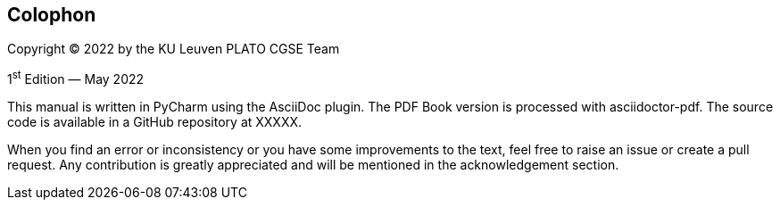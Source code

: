 [colophon]
== Colophon

Copyright (C) 2022 by the KU Leuven PLATO CGSE Team

1^st^ Edition — May 2022

This manual is written in PyCharm using the AsciiDoc plugin. The PDF Book version is processed with asciidoctor-pdf. The source code is available in a GitHub repository at XXXXX.

When you find an error or inconsistency or you have some improvements to the text, feel free to raise an issue or create a pull request. Any contribution is greatly appreciated and will be mentioned in the acknowledgement section.
